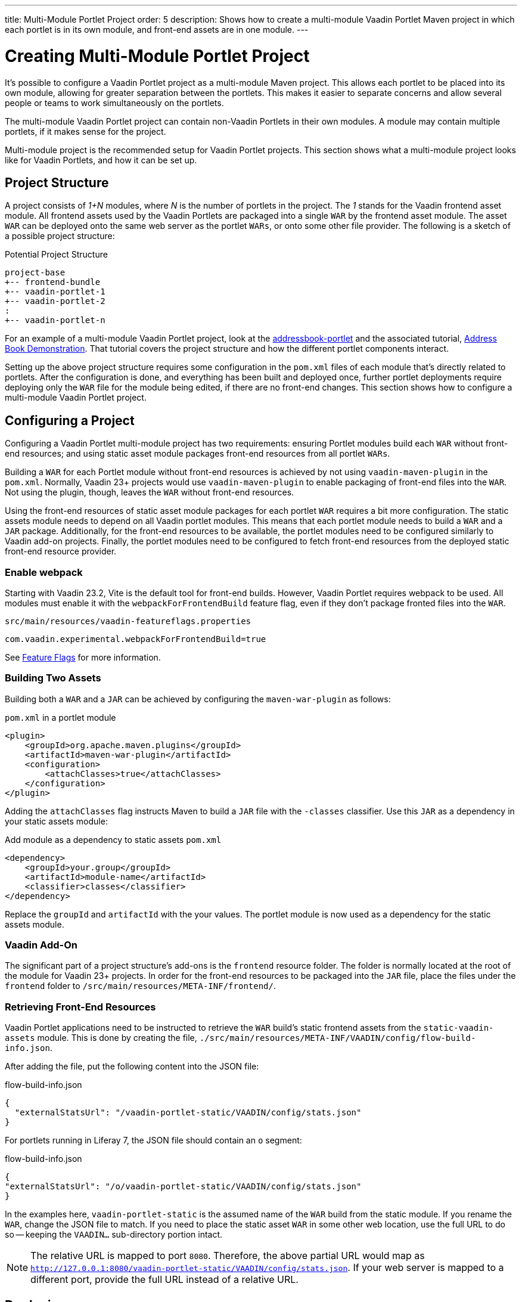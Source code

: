 ---
title: Multi-Module Portlet Project
order: 5
description: Shows how to create a multi-module Vaadin Portlet Maven project in which each portlet is in its own module, and front-end assets are in one module.
---


= Creating Multi-Module Portlet Project

It's possible to configure a Vaadin Portlet project as a multi-module Maven project. This allows each portlet to be placed into its own module, allowing for greater separation between the portlets. This makes it easier to separate concerns and allow several people or teams to work simultaneously on the portlets.

The multi-module Vaadin Portlet project can contain non-Vaadin Portlets in their own modules. A module may contain multiple portlets, if it makes sense for the project.

Multi-module project is the recommended setup for Vaadin Portlet projects. This section shows what a multi-module project looks like for Vaadin Portlets, and how it can be set up.


== Project Structure

A project consists of _1+N_ modules, where _N_ is the number of portlets in the project. The _1_ stands for the Vaadin frontend asset module. All frontend assets used by the Vaadin Portlets are packaged into a single `WAR` by the frontend asset module. The asset `WAR` can be deployed onto the same web server as the portlet `WARs`, or onto some other file provider. The following is a sketch of a possible project structure:

.Potential Project Structure
----
project-base
+-- frontend-bundle
+-- vaadin-portlet-1
+-- vaadin-portlet-2
:
+-- vaadin-portlet-n
----

For an example of a multi-module Vaadin Portlet project, look at the https://github.com/vaadin/addressbook-portlet[addressbook-portlet] and the associated tutorial, <<demo-address-book.asciidoc#,Address Book Demonstration>>. That tutorial covers the project structure and how the different portlet components interact.

Setting up the above project structure requires some configuration in the [filename]`pom.xml` files of each module that's directly related to portlets. After the configuration is done, and everything has been built and deployed once, further portlet deployments require deploying only the `WAR` file for the module being edited, if there are no front-end changes. This section shows how to configure a multi-module Vaadin Portlet project.


== Configuring a Project

Configuring a Vaadin Portlet multi-module project has two requirements: ensuring Portlet modules build each `WAR` without front-end resources; and using static asset module packages front-end resources from all portlet `WARs`.

Building a `WAR` for each Portlet module without front-end resources is achieved by not using `vaadin-maven-plugin` in the [filename]`pom.xml`. Normally, Vaadin 23+ projects would use `vaadin-maven-plugin` to enable packaging of front-end files into the `WAR`. Not using the plugin, though, leaves the `WAR` without front-end resources.

Using the front-end resources of static asset module packages for each portlet `WAR` requires a bit more configuration. The static assets module needs to depend on all Vaadin portlet modules. This means that each portlet module needs to build a `WAR` and a `JAR` package. Additionally, for the front-end resources to be available, the portlet modules need to be configured similarly to Vaadin add-on projects. Finally, the portlet modules need to be configured to fetch front-end resources from the deployed static front-end resource provider.


[role="since:com.vaadin:vaadin@V23.2"]
=== Enable webpack

Starting with Vaadin 23.2, Vite is the default tool for front-end builds. However, Vaadin Portlet requires webpack to be used. All modules must enable it with the `webpackForFrontendBuild` feature flag, even if they don't package fronted files into the `WAR`.

.[filename]`src/main/resources/vaadin-featureflags.properties`
[source,properties]
----
com.vaadin.experimental.webpackForFrontendBuild=true
----

See <<{articles}/configuration/feature-flags#,Feature Flags>> for more information.


=== Building Two Assets

Building both a `WAR` and a `JAR` can be achieved by configuring the `maven-war-plugin` as follows:

.[filename]`pom.xml` in a portlet module
[source,xml]
----
<plugin>
    <groupId>org.apache.maven.plugins</groupId>
    <artifactId>maven-war-plugin</artifactId>
    <configuration>
        <attachClasses>true</attachClasses>
    </configuration>
</plugin>
----

Adding the `attachClasses` flag instructs Maven to build a `JAR` file with the `-classes` classifier. Use this `JAR` as a dependency in your static assets module:

.Add module as a dependency to static assets [filename]`pom.xml`
[source,xml]
----
<dependency>
    <groupId>your.group</groupId>
    <artifactId>module-name</artifactId>
    <classifier>classes</classifier>
</dependency>
----

Replace the `groupId` and `artifactId` with the your values. The portlet module is now used as a dependency for the static assets module.


=== Vaadin Add-On

The significant part of a project structure's add-ons is the `frontend` resource folder. The folder is normally located at the root of the module for Vaadin 23+ projects. In order for the front-end resources to be packaged into the `JAR` file, place the files under the `frontend` folder to `/src/main/resources/META-INF/frontend/`.


=== Retrieving Front-End Resources

Vaadin Portlet applications need to be instructed to retrieve the `WAR` build's static frontend assets from the `static-vaadin-assets` module. This is done by creating the file, [filename]`./src/main/resources/META-INF/VAADIN/config/flow-build-info.json`.

After adding the file, put the following content into the JSON file:

.flow-build-info.json
[source,json]
----
{
  "externalStatsUrl": "/vaadin-portlet-static/VAADIN/config/stats.json"
}
----

For portlets running in Liferay 7, the JSON file should contain an `o` segment:

.flow-build-info.json
[source,json]
----
{
"externalStatsUrl": "/o/vaadin-portlet-static/VAADIN/config/stats.json"
}
----

In the examples here, `vaadin-portlet-static` is the assumed name of the `WAR` build from the static module. If you rename the `WAR`, change the JSON file to match. If you need to place the static asset `WAR` in some other web location, use the full URL to do so -- keeping the `VAADIN...` sub-directory portion intact.

[NOTE]
The relative URL is mapped to port `8080`. Therefore, the above partial URL would map as `http://127.0.0.1:8080/vaadin-portlet-static/VAADIN/config/stats.json`. If your web server is mapped to a different port, provide the full URL instead of a relative URL.


== Deploying

The deployment of a multi-module Vaadin Portlet project is very similar to that of a single-module project: deploy all portlet `WAR` files and the static assets `WAR` file to your web server.

When editing a single portlet module, there are two different deployment patterns: First, if you only edit the Java code in the portlet and don't add front-end resources, you can rebuild the portlet `WAR` and only redeploy that `WAR` file. Second, if you add front-end resources to your portlet module, you need to rebuild and redeploy the static assets `WAR`, as well as the portlet `WAR` itself.


[discussion-id]`ADA1B3CB-4B3E-4C9D-95CC-412B56CDD2CD`
